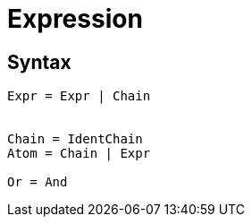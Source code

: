 = Expression

== Syntax

[source]
----
Expr = Expr | Chain


Chain = IdentChain
Atom = Chain | Expr

Or = And
----
